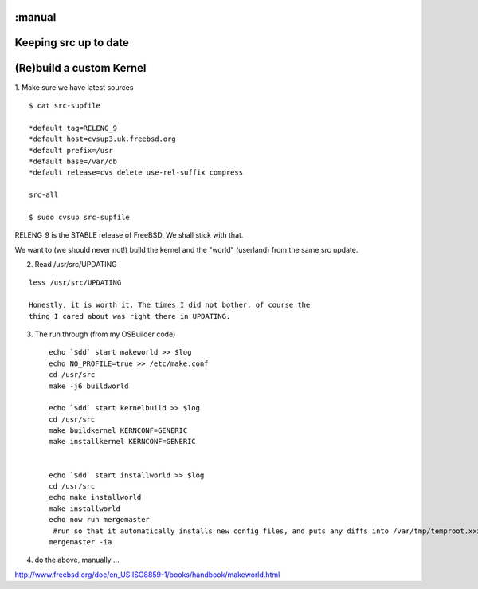 :manual
======================
Keeping src up to date
======================

(Re)build a custom Kernel
=========================

1. Make sure we have latest sources
::

 $ cat src-supfile

 *default tag=RELENG_9
 *default host=cvsup3.uk.freebsd.org
 *default prefix=/usr
 *default base=/var/db
 *default release=cvs delete use-rel-suffix compress

 src-all

 $ sudo cvsup src-supfile


RELENG_9 is the STABLE release of FreeBSD.  We shall stick with that.

We want to (we should never not!) build the kernel and the "world"
(userland) from the same src update.

2. Read /usr/src/UPDATING

::

   less /usr/src/UPDATING

   Honestly, it is worth it. The times I did not bother, of course the
   thing I cared about was right there in UPDATING.


3. The run through (from my OSBuilder code) ::

    echo `$dd` start makeworld >> $log
    echo NO_PROFILE=true >> /etc/make.conf
    cd /usr/src
    make -j6 buildworld

    echo `$dd` start kernelbuild >> $log
    cd /usr/src
    make buildkernel KERNCONF=GENERIC
    make installkernel KERNCONF=GENERIC


    echo `$dd` start installworld >> $log
    cd /usr/src
    echo make installworld
    make installworld
    echo now run mergemaster
     #run so that it automatically installs new config files, and puts any diffs into /var/tmp/temproot.xxx
    mergemaster -ia


4. do the above, manually ...









http://www.freebsd.org/doc/en_US.ISO8859-1/books/handbook/makeworld.html
